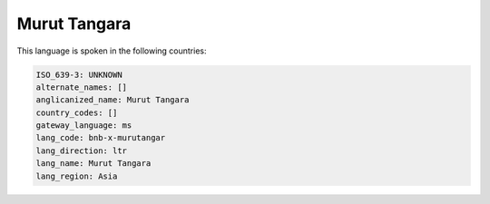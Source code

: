 .. _bnb-x-murutangar:

Murut Tangara
=============

This language is spoken in the following countries:


.. code-block:: yaml

    ISO_639-3: UNKNOWN
    alternate_names: []
    anglicanized_name: Murut Tangara
    country_codes: []
    gateway_language: ms
    lang_code: bnb-x-murutangar
    lang_direction: ltr
    lang_name: Murut Tangara
    lang_region: Asia
    

